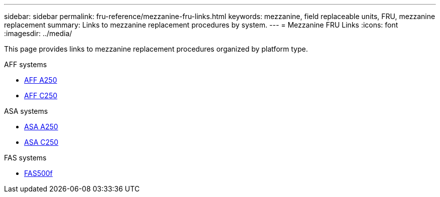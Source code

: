 ---
sidebar: sidebar
permalink: fru-reference/mezzanine-fru-links.html
keywords: mezzanine, field replaceable units, FRU, mezzanine replacement
summary: Links to mezzanine replacement procedures by system.
---
= Mezzanine FRU Links
:icons: font
:imagesdir: ../media/

[.lead]
This page provides links to mezzanine replacement procedures organized by platform type.

[role="tabbed-block"]
====
.AFF systems
--
* link:../a250/mezzanine-replace.html[AFF A250^]
* link:../c250/mezzanine-replace.html[AFF C250^]
--

.ASA systems
--
* link:../asa250/mezzanine-replace.html[ASA A250^]
* link:../asa-c250/mezzanine-replace.html[ASA C250^]
--

.FAS systems
--
* link:../fas500f/mezzanine-replace.html[FAS500f^]
--
====

// 2025-09-18: ontap-systems-internal/issues/769